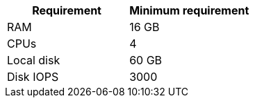 //Tested VM configuration snippet for container (CONT) topologies
[cols=2,options="header"]
|====
| Requirement | Minimum requirement
| RAM      | 16 GB
| CPUs         | 4 
| Local disk  | 60 GB  
| Disk IOPS   | 3000   
|====